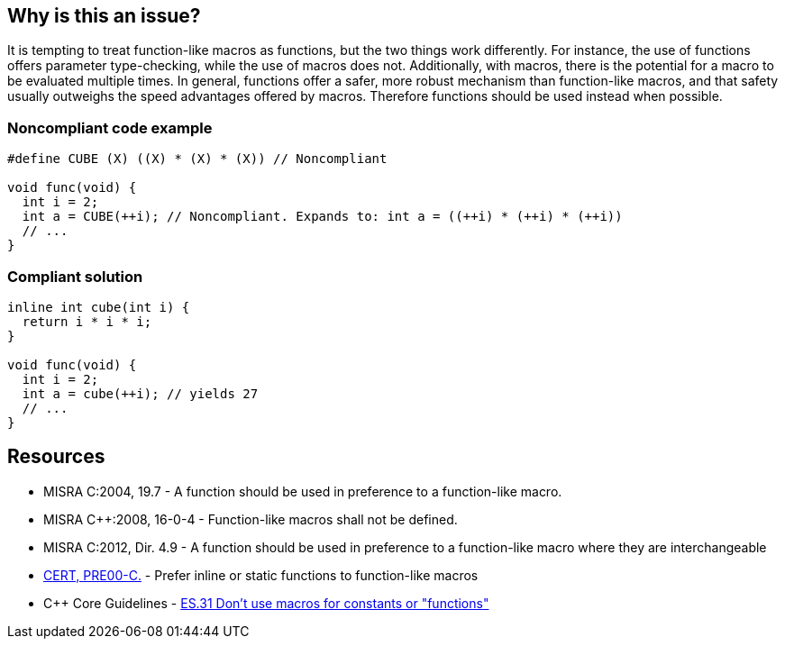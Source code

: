 == Why is this an issue?

It is tempting to treat function-like macros as functions, but the two things work differently. For instance, the use of functions offers parameter type-checking, while the use of macros does not. Additionally, with macros, there is the potential for a macro to be evaluated multiple times. In general, functions offer a safer, more robust mechanism than function-like macros, and that safety usually outweighs the speed advantages offered by macros. Therefore functions should be used instead when possible.


=== Noncompliant code example

[source,cpp]
----
#define CUBE (X) ((X) * (X) * (X)) // Noncompliant

void func(void) {
  int i = 2;
  int a = CUBE(++i); // Noncompliant. Expands to: int a = ((++i) * (++i) * (++i))
  // ...
}
----


=== Compliant solution

[source,cpp]
----
inline int cube(int i) { 
  return i * i * i;
}

void func(void) {
  int i = 2;
  int a = cube(++i); // yields 27
  // ...
}
----


== Resources

* MISRA C:2004, 19.7 - A function should be used in preference to a function-like macro.
* MISRA {cpp}:2008, 16-0-4 - Function-like macros shall not be defined.
* MISRA C:2012, Dir. 4.9 - A function should be used in preference to a function-like macro where they are interchangeable
* https://wiki.sei.cmu.edu/confluence/x/INcxBQ[CERT, PRE00-C.] - Prefer inline or static functions to function-like macros
* {cpp} Core Guidelines - https://github.com/isocpp/CppCoreGuidelines/blob/036324/CppCoreGuidelines.md#es31-dont-use-macros-for-constants-or-functions[ES.31 Don't use macros for constants or "functions"]


ifdef::env-github,rspecator-view[]

'''
== Implementation Specification
(visible only on this page)

=== Message

Use an inline or static function instead.


'''
== Comments And Links
(visible only on this page)

=== is related to: S962

=== is related to: S971

=== on 19 Sep 2014, 13:46:13 Freddy Mallet wrote:
@Ann, I would append the following MISRA explanations to the description :


____
While macros can provide a speed advantage over functions, functions provide a safer and more robust mechanism. This is particularly true with respect to the type checking of parameters, and the problem of function-like macros potentially evaluating parameters multiple times.

____

endif::env-github,rspecator-view[]
